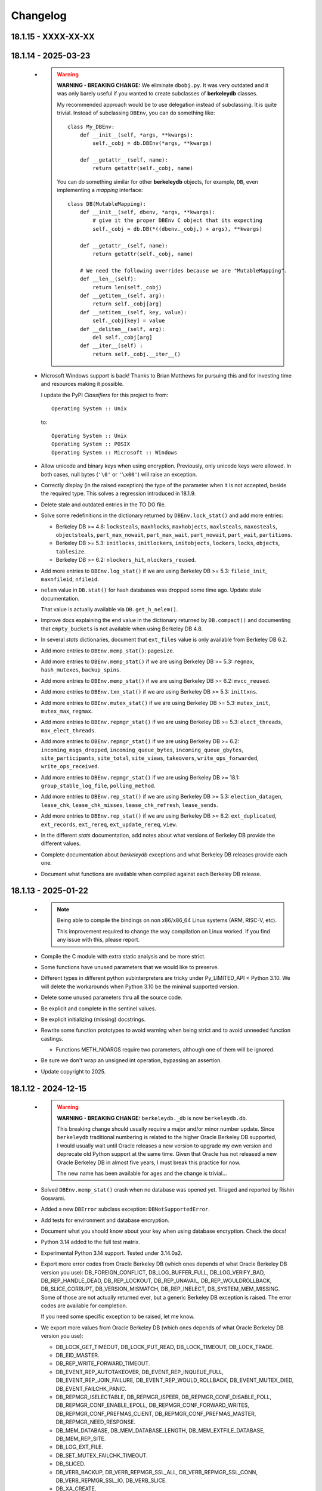 Changelog
=========

18.1.15 - XXXX-XX-XX
--------------------

18.1.14 - 2025-03-23
--------------------

  - .. warning::

       **WARNING - BREAKING CHANGE:** We eliminate ``dbobj.py``.
       It was very outdated and it was only barely useful if you
       wanted to create subclasses of **berkeleydb** classes.

       My recommended approach would be to use delegation instead
       of subclassing. It is quite trivial. Instead of subclassing
       ``DBEnv``, you can do something like::

        class My_DBEnv:
            def __init__(self, *args, **kwargs):
                self._cobj = db.DBEnv(*args, **kwargs)

            def __getattr__(self, name):
                return getattr(self._cobj, name)

       You can do something similar for other **berkeleydb**
       objects, for example, ``DB``, even implementing a *mapping*
       interface::

        class DB(MutableMapping):
            def __init__(self, dbenv, *args, **kwargs):
                # give it the proper DBEnv C object that its expecting
                self._cobj = db.DB(*((dbenv._cobj,) + args), **kwargs)

            def __getattr__(self, name):
                return getattr(self._cobj, name)

            # We need the following overrides because we are "MutableMapping".
            def __len__(self):
                return len(self._cobj)
            def __getitem__(self, arg):
                return self._cobj[arg]
            def __setitem__(self, key, value):
                self._cobj[key] = value
            def __delitem__(self, arg):
                del self._cobj[arg]
            def __iter__(self) :
                return self._cobj.__iter__()

  - Microsoft Windows support is back! Thanks to Brian Matthews
    for pursuing this and for investing time and resources making
    it possible.

    I update the PyPI *Classifiers* for this project to from::

        Operating System :: Unix

    to::

        Operating System :: Unix
        Operating System :: POSIX
        Operating System :: Microsoft :: Windows

  - Allow unicode and binary keys when using encryption.
    Previously, only unicode keys were allowed. In both cases,
    null bytes (``'\0'`` or ``'\x00'``) will raise an exception.

  - Correctly display (in the raised exception) the type of the
    parameter when it is not accepted, beside the required type.
    This solves a regression introduced in 18.1.9.

  - Delete stale and outdated entries in the TO DO file.

  - Solve some redefinitions in the dictionary returned by
    ``DBEnv.lock_stat()`` and add more entries:

    - Berkeley DB >= 4.8: ``locksteals``, ``maxhlocks``,
      ``maxhobjects``, ``maxlsteals``, ``maxosteals``,
      ``objectsteals``, ``part_max_nowait``, ``part_max_wait``,
      ``part_nowait``, ``part_wait``, ``partitions``.

    - Berkeley DB >= 5.3: ``initlocks``, ``initlockers``,
      ``initobjects``, ``lockers``, ``locks``, ``objects``,
      ``tablesize``.

    - Berkeley DB >= 6.2: ``nlockers_hit``, ``nlockers_reused``.

  - Add more entries to ``DBEnv.log_stat()`` if we are using
    Berkeley DB >= 5.3: ``fileid_init``, ``maxnfileid``,
    ``nfileid``.

  - ``nelem`` value in ``DB.stat()`` for hash databases was
    dropped some time ago. Update stale documentation.

    That value is actually available via ``DB.get_h_nelem()``.

  - Improve docs explaining the ``end`` value in the dictionary
    returned by ``DB.compact()`` and documenting that
    ``empty_buckets`` is not available when using Berkeley DB 4.8.

  - In several *stats* dictionaries, document that ``ext_files``
    value is only available from Berkeley DB 6.2.

  - Add more entries to ``DBEnv.memp_stat()``: ``pagesize``.

  - Add more entries to ``DBEnv.memp_stat()`` if we are using
    Berkeley DB >= 5.3: ``regmax``, ``hash_mutexes``,
    ``backup_spins``.

  - Add more entries to ``DBEnv.memp_stat()`` if we are using
    Berkeley DB >= 6.2: ``mvcc_reused``.

  - Add more entries to ``DBEnv.txn_stat()`` if we are using
    Berkeley DB >= 5.3: ``inittxns``.

  - Add more entries to ``DBEnv.mutex_stat()`` if we are using
    Berkeley DB >= 5.3: ``mutex_init``, ``mutex_max``, ``regmax``.

  - Add more entries to ``DBEnv.repmgr_stat()`` if we are using
    Berkeley DB >= 5.3: ``elect_threads``, ``max_elect_threads``.

  - Add more entries to ``DBEnv.repmgr_stat()`` if we are using
    Berkeley DB >= 6.2: ``incoming_msgs_dropped``,
    ``incoming_queue_bytes``, ``incoming_queue_gbytes``,
    ``site_participants``, ``site_total``, ``site_views``,
    ``takeovers``, ``write_ops_forwarded``,
    ``write_ops_received``.

  - Add more entries to ``DBEnv.repmgr_stat()`` if we are using
    Berkeley DB >= 18.1: ``group_stable_log_file``,
    ``polling_method``.

  - Add more entries to ``DBEnv.rep_stat()`` if we are using
    Berkeley DB >= 5.3: ``election_datagen``, ``lease_chk``,
    ``lease_chk_misses``, ``lease_chk_refresh``, ``lease_sends``.

  - Add more entries to ``DBEnv.rep_stat()`` if we are using
    Berkeley DB >= 6.2: ``ext_duplicated``, ``ext_records``,
    ``ext_rereq``, ``ext_update_rereq``, ``view``.

  - In the different *stats* documentation, add notes about what
    versions of Berkeley DB provide the different values.

  - Complete documentation about *berkeleydb* exceptions and what
    Berkeley DB releases provide each one.

  - Document what functions are available when compiled against
    each Berkeley DB release.

18.1.13 - 2025-01-22
--------------------

  - .. note::

       Being able to compile the bindings on non x86/x86_64 Linux
       systems (ARM, RISC-V, etc).

       This improvement required to change the way compilation on
       Linux worked. If you find any issue with this, please
       report.

  - Compile the C module with extra static analysis and be more
    strict.

  - Some functions have unused parameters that we would like to
    preserve.

  - Different types in different python subinterpreters are tricky
    under Py_LIMITED_API < Python 3.10. We will delete the
    workarounds when Python 3.10 be the minimal supported version.

  - Delete some unused parameters thru all the source code.

  - Be explicit and complete in the sentinel values.

  - Be explicit initializing (missing) docstrings.

  - Rewrite some function prototypes to avoid warning when being
    strict and to avoid unneeded function castings.

    - Functions METH_NOARGS require two parameters, although one
      of them will be ignored.

  - Be sure we don't wrap an unsigned int operation, bypassing an
    assertion.

  - Update copyright to 2025.

18.1.12 - 2024-12-15
--------------------

  - .. warning::

       **WARNING - BREAKING CHANGE:** ``berkeleydb._db`` is now
       ``berkeleydb.db``.

       This breaking change should usually require a major and/or
       minor number update. Since ``berkeleydb`` traditional
       numbering is related to the higher Oracle Berkeley DB
       supported, I would usually wait until Oracle releases a new
       version to upgrade my own version and deprecate old Python
       support at the same time. Given that Oracle has not
       released a new Oracle Berkeley DB in almost five years, I
       must break this practice for now.

       The new name has been available for ages and the change is
       trivial...

  - Solved ``DBEnv.memp_stat()`` crash when no database was opened
    yet. Triaged and reported by Rishin Goswami.

  - Added a new ``DBError`` subclass exception:
    ``DBNotSupportedError``.

  - Add tests for environment and database encryption.

  - Document what you should know about your key when using
    database encryption. Check the docs!

  - Python 3.14 added to the full test matrix.

  - Experimental Python 3.14 support. Tested under 3.14.0a2.

  - Export more error codes from Oracle Berkeley DB (which ones
    depends of what Oracle Berkeley DB version you use):
    DB_FOREIGN_CONFLICT, DB_LOG_BUFFER_FULL, DB_LOG_VERIFY_BAD,
    DB_REP_HANDLE_DEAD, DB_REP_LOCKOUT, DB_REP_UNAVAIL,
    DB_REP_WOULDROLLBACK, DB_SLICE_CORRUPT, DB_VERSION_MISMATCH,
    DB_REP_INELECT, DB_SYSTEM_MEM_MISSING. Some of those are not
    actually returned ever, but a generic Berkeley DB exception is
    raised. The error codes are available for completion.

    If you need some specific exception to be raised, let me know.

  - We export more values from Oracle Berkeley DB (which ones
    depends of what Oracle Berkeley DB version you use):

    - DB_LOCK_GET_TIMEOUT, DB_LOCK_PUT_READ, DB_LOCK_TIMEOUT,
      DB_LOCK_TRADE.

    - DB_EID_MASTER.

    - DB_REP_WRITE_FORWARD_TIMEOUT.

    - DB_EVENT_REP_AUTOTAKEOVER, DB_EVENT_REP_INQUEUE_FULL,
      DB_EVENT_REP_JOIN_FAILURE, DB_EVENT_REP_WOULD_ROLLBACK,
      DB_EVENT_MUTEX_DIED, DB_EVENT_FAILCHK_PANIC.

    - DB_REPMGR_ISELECTABLE, DB_REPMGR_ISPEER,
      DB_REPMGR_CONF_DISABLE_POLL, DB_REPMGR_CONF_ENABLE_EPOLL,
      DB_REPMGR_CONF_FORWARD_WRITES,
      DB_REPMGR_CONF_PREFMAS_CLIENT,
      DB_REPMGR_CONF_PREFMAS_MASTER, DB_REPMGR_NEED_RESPONSE.

    - DB_MEM_DATABASE, DB_MEM_DATABASE_LENGTH,
      DB_MEM_EXTFILE_DATABASE, DB_MEM_REP_SITE.

    - DB_LOG_EXT_FILE.

    - DB_SET_MUTEX_FAILCHK_TIMEOUT.

    - DB_SLICED.

    - DB_VERB_BACKUP, DB_VERB_REPMGR_SSL_ALL,
      DB_VERB_REPMGR_SSL_CONN, DB_VERB_REPMGR_SSL_IO,
      DB_VERB_SLICE.

    - DB_XA_CREATE.

  - Oracle Berkeley DB>=5.3: Beside ``db.DB_VERSION_STRING`` we
    now have ``db.DB_VERSION_FULL_STRING``.

  - Oracle Berkeley DB>=6.2: Beside ``db.DB_DBT_BLOB`` we now have
    ``db.DB_DBT_EXT_FILE``.

  - Being able to test against an especific Oracle Berkeley DB
    release.

  - Code cleanup:

    - Remove unnecessary semicolons in Python code.
    - Remove unused imports.
    - Split multiple imports in a single line.
    - Split multiple statements in multiple lines.
    - Delete dead assignments.
    - Delete ancient code for ``verbose`` and ``silent`` in test
      code. I never used it, and it is maintenance load.
    - Simplify some ``assertTrue()`` and ``assertFalse()``.
    - Imports directly from ``berkeleydb`` instead of ``test_all``.
    - Copyright and license texts should be in comments, not
      docstrings.
    - Be more verbose and clear in the comparison test code.
    - Use ``isinstance()`` for type comparison.
    - Tight some tests.
    - Change some ambiguous variables.
    - Solve or silence ``ruff`` warnings.
    - Delete legacy ``pychecker`` support.
    - Delete legacy ``PyUnit GUI`` support.

18.1.11 - 2024-10-29
--------------------

  - .. warning::

       **WARNING - BREAKING CHANGE:** Drop support for Python 3.8.

       This breaking change should usually require a major and/or
       minor number update. Since ``berkeleydb`` traditional
       numbering is related to the higher Oracle Berkeley DB
       supported, I would usually wait until Oracle releases a new
       version to upgrade my own version and deprecate old Python
       support at the same time. Given that Oracle has not
       released a new Oracle Berkeley DB in almost five years, I
       must break this practice for now.

       I am sorry if this update breaks your Python 3.8
       environment. In that case, please pin your ``berkeleydb``
       installation to version 18.1.10, the last Python 3.8
       compatible release.

       Send me constructive feedback if appropriate.

  - Now that minimum Python supported is 3.9, all ``bsddb.db``
    objects support weakref in all supported Python versions.

  - Release 18.1.10 was failing under Python 2 because a charset
    encoding error. Since this module can not be used under
    Python 2 at all, we were not in a hurry to solve it and
    provide a more useful error message.

  - Solve some file leaks in some tests in the wrong directory.

  - Python 3.13 is officially supported.

18.1.10 - 2024-06-24
--------------------

  - Since MS Windows is unsupported without community help, I
    deleted some legacy code. It could be restored if there is
    demand and some help to improve MS Windows support.

  - New URL for :Oracle:`Oracle documentation <index.html>`.

  - Now we also use Python Stable ABI under Python 3.8 and 3.9.

    Under Python 3.10 and up we can define types that users can
    not instantiate as ``Py_TPFLAGS_DISALLOW_INSTANTIATION``, but
    that flag is not available under previous Python versions.

    In Python 3.8 and 3.9 we used to do ``type->tp_new = NULL;``
    for that, but this approach is not available under Python
    Stable ABI. That is the reason this module could use Python
    Stable ABI only when compiled under Python 3.10 and superior.

    In this release we define the slot ``Py_tp_new`` as ``NULL``
    in Python 3.8 and 3.9 to achieve the same effect, and that is
    available under Python Stable ABI.

  - Since this module can now use Python Stable ABI under all
    supported Python releases, that is exactly what we do. From
    now on this module always uses Python Stable ABI.

  - .. warning::

       **WARNING - BREAKING CHANGE:** Change return value of
       ``berkeleydb.py_limited_api()``.

       This function was introduced in 18.1.9 and it is used to
       indicate if the module was using the Python Stable ABI or
       not, and the version Python Stable ABI used.

       Now that the module has been improved to use Python Stable
       ABI always, the function returns a tuple of integers. First
       tuple element tells us what Python Stable ABI version are
       we supporting. Second element tells us what Python release
       was this module compiled under, although it should work in
       any more recent Python release.

       Since this function was introduced in release 18.1.9, we
       consider this breaking change a minor infraction affecting
       most probably nobody.

  - Delete some unneeded ancient Python 2.x code.

  - Delete more unneeded code to check threading support since
    Python 3.7 and up always guarantee threads.

18.1.9 - 2024-06-19
-------------------

  - ``pkg_resources`` is deprecated, so migrate to
    ``packaging``. This is already provided by modern
    ``setuptools``. This change only affects you if you run the
    test suite.

  - If compiled under Python 3.10 or higher, we use the Python
    Stable ABI, as defined in PEP 384 and related PEPs. That is,
    you can use the same compiled module with any Python release
    if Python version >= 3.10.

    In order to achieve this, we have made these changes:

    - Some fast Python API (not error checking) have been replaced
      by somewhat slower functions (functions that do error
      checking), because the former are not available in the
      Stable ABI: ``PyBytes_GET_SIZE()``, ``PyBytes_AS_STRING()``,
      ``PyTuple_SET_ITEM()``.

    - We replaced ``PyErr_Warn()`` by ``PyErr_WarnEx()`` because
      it is not available in the Stable ABI.

    - When an exception is raised because an incompatible type,
      we need to write complicated code because
      ``Py_TYPE(keyobj)->tp_name`` is not available in the Stable
      ABI. Code generated for Python < 3.11 is "ugly", we will
      clean it up when the minimum supported Python version is
      3.11.

    - ``TYPE->tp_alloc`` is not available under the Stable ABI. We
      replace it with ``PyType_GenericNew()``.

    - Internal types that should NOT be instanciated by the user
      has ``type->tp_new = NULL``. This can not be done under the
      Stable ABI, so we use ``Py_TPFLAGS_DISALLOW_INSTANTIATION``
      flag. This is the reason we only create Stable ABI modules
      under Python >= 3.10, because that flag is defined in that
      Python release.

    - The new function ``berkeleydb.py_limited_api()`` returns an
      integer describing the minimum supported Stable ABI or
      ``None``. If ``None``, the module is not compiled with
      Stable ABI and can not be used with a different Python
      version. When not ``None``, the value of
      ``berkeleydb.py_limited_api()`` can be easily interpreted
      using something like ``hex(berkeleydb.py_limited_api())``.

  - Python 3.13 added to the full test matrix.

  - Experimental Python 3.13 support. Tested under 3.13.0b2.

  - This code can be compiled under MS Windows, but I am unable to
    provide support for it and it is far from trivial. Because of
    this and some complains about it, I change the *Classifiers*
    for this project from

      **Operating System :: OS Independent**

    to

      **Operating System :: Unix**

    I would restore MS Windows support if there is some kind of
    community support for it. I can not do it by myself alone.
    Sorry about that.

18.1.8 - 2023-10-05
-------------------

  - .. warning::

       **WARNING - BREAKING CHANGE:** Drop support for Python 3.7.

       This breaking change should usually require a major and/or
       minor number update. Since ``berkeleydb`` traditional
       numbering is related to the higher Oracle Berkeley DB
       supported, I would usually wait until Oracle releases a new
       version to upgrade my own version and deprecate old Python
       support at the same time. Given that Oracle has not
       released a new Oracle Berkeley DB in almost five years, I
       must break this practice for now.

       I am sorry if this update breaks your Python 3.7
       environment. In that case, please pin your ``berkeleydb``
       installation to version 18.1.6, the last Python 3.7
       compatible release.

       Send me constructive feedback if appropriate.

  - Progressing the implementation of PEP 489 – Multi-phase
    extension module initialization:
    https://peps.python.org/pep-0489/.

    - Types are now private per sub-interpreter, if you are
      compiling under Python >= 3.9.

    - Provide a per sub-interpreter capsule object.

    - Solve a tiny race condition when importing the module in
      multiple sub-interpreters at the same time.

  - Update the "api_version" value of the capsule object.

  - Solve a "deprecation warning" when using modern "setuptools".

  - For testing, we require at least "setuptools" >= 62.1.0
    installed on all supported Python versions.

  - Python 3.12 is officially supported.

18.1.7 - 2023-10-05
-------------------

  - Yanked version.

18.1.6 - 2023-05-10
-------------------

  - Initial implementation of PEP 489 – Multi-phase extension
    module initialization: https://peps.python.org/pep-0489/.

  - Update "setuptools" built-time dependency to version
    ">=65.5.0". A "pip" modern enough will automatically take care
    of this.

  - We must be sure we are testing the correct library. Previously
    we could be testing the installed library instead of
    development code.

  - Python 3.12 added to the full test matrix.

  - Experimental Python 3.12 support. Tested under 3.12.0a7.

18.1.5 - 2022-01-21
-------------------

  - .. warning::

       **WARNING - BREAKING CHANGE:** Drop support for Python 3.6.

       This breaking change should usually require a major and/or
       minor number update. Since ``berkeleydb`` traditional
       numbering is related to the higher Oracle Berkeley DB
       supported, I would usually wait until Oracle releases a new
       version to upgrade my own version and deprecate old Python
       support at the same time. Given that Oracle has not
       released a new Oracle Berkeley DB in almost four years, I
       must break this practice for now.

       I am sorry if this update breaks your Python 3.6
       environment. In that case, please pin your ``berkeleydb``
       installation to version 18.1.4, the last Python 3.6
       compatible release.

       Send me constructive feedback if appropriate.

  - Python 3.10 support.

  - Testsuite works now in Python 3.11.0a4.

  - Python 3.11 added to the full test matrix.

  - Python 3.11 deprecates the ancient but undocumented method
    ``unittest.makeSuite()`` and it will be deleted in Python
    3.13. We migrate the tests to
    ``unittest.TestLoader.loadTestsFromTestCase()``.

  - Experimental Python 3.11 support. Tested in 3.11.0a4.

18.1.4 - 2021-05-19
-------------------

  - If your "pip" is modern enough, "setuptools" is automatically
    added as a built-time dependency.

    If not, you **MUST** install "setuptools" package first.

18.1.3 - 2021-05-19
-------------------

  - Docs in https://docs.jcea.es/berkeleydb/.

  - ``make publish`` build and publish the documentation online.

  - Python 3.10 deprecated ``distutils``. ``setuptools`` is now an
    installation dependency.

  - ``make dist`` will generate the HTML documentation and will
    include it in the released package. You can unpack the package
    to read the docs.

  - Do not install tests anymore when doing ``pip install``,
    although the tests are included in the package. You can unpack
    the package to study the tests, maybe in order to learn about
    how to use advanced Oracle Berkeley DB features.

    This change had an unexpected ripple effect in all code. Hopefully for the
    better.

  - Python 3.10 couldn't find build directory.

  - Python 3.10.0a2 test suite compatibility.

  - Python 3.10 added to the full test matrix.

  - After Python 3.7, threads are always available. Take them for granted,
    even in Python 3.6.

  - In the same direction, now some libraries are always available: pathlib,
    warnings, queue, gc.

  - Support ``DB.get_lk_exclusive()`` and
    ``DB.set_lk_exclusive()`` if you are linking against Oracle
    Berkeley DB 5.3 or newer.

  - .. warning::

       **WARNING - BREAKING CHANGE:** The record number in the
       tuple returned by ``DB.consume()`` is now a number instead
       of a binary key.

  - .. warning::

       **WARNING - BREAKING CHANGE:** The record number in the
       tuple returned by ``DB.consume_wait()`` is now a number
       instead of a binary key.

  - ``DB.consume()`` and ``DB.consume_wait()`` now can request
    partial records.

  - ``DB.get()`` and ``DB.pget()`` could misunderstand flags.

  - If you are using Oracle Berkeley DB 5.3 or newer, you have
    these new flags: ``DB_BACKUP_CLEAN``, ``DB_BACKUP_FILES``,
    ``DB_BACKUP_NO_LOGS``, ``DB_BACKUP_SINGLE_DIR`` and
    ``DB_BACKUP_UPDATE``, ``DB_BACKUP_WRITE_DIRECT``,
    ``DB_BACKUP_READ_COUNT``, ``DB_BACKUP_READ_SLEEP``,
    ``DB_BACKUP_SIZE``.

  - If you are using Oracle Berkeley DB 18.1 or newer, you have these new
    flags: ``DB_BACKUP_DEEP_COPY``.

  - ``DBEnv.backup()``, ``DBEnv.dbbackup()``
    ``DB.get_backup_config()`` and ``DB.set_backup_config()``
    available if you are using Oracle Berkeley DB 5.3 or newer.
    These methods allow you to do hot backups without needing to
    follow a careful procedure, and they can be incremental.

  - Changelog moved to Sphinx documentation.

18.1.2 - 2020-12-07
-------------------

  * Releases 18.1.0 and 18.1.1 were incomplete. Thanks to Mihai.i
    for reporting.

  * Export exception ``DBMetaChksumFail`` (from error
    ``DB_META_CHKSUM_FAIL``) if running Oracle Berkeley DB version
    6.2 or newer.

  * Support Heap access method if you are linking against Oracle Berkeley DB
    5.3 or newer.

    - ``DB.put()`` can add new records or overwrite old ones in
      Heap access method.

    - ``DB.append()`` was extended to support Heap access method.

    - ``DB.cursor()`` was extended to support Heap access method.

    - Implement, test and document ``DB.get_heapsize()``,
      ``DB.set_heapsize()``, ``DB.get_heap_regionsize()`` and
      ``DB.set_heap_regionsize()``.

    - Export exception ``DBHeapFull`` (from error
      ``DB_HEAP_FULL``).

    - ``DB.stats()`` provides stats for Heap access method.

  * .. warning::

      **WARNING - BREAKING CHANGE:** Add ``dbtype`` member in
      ``DBObject`` object in the C API. Increase C API version.
      This change has ripple effect in the code.

  * .. warning::

       **WARNING - BREAKING CHANGE:** ``primaryDBType`` member in
       ``DBObject`` object in the C API is now type ``DBTYPE``.
       Increase C API version. This change has ripple effect in
       the code.

  * Now ``DB.get_type()`` can be called anytime and it doesn't
    raise an exception if called before the database is open. If
    the database type is not known, ``DB_UNKNOWN`` is returned.
    This is a deviation from the Oracle Berkeley DB C API.

  * .. warning::

       **WARNING - BREAKING CHANGE:** ``DB.type()`` method is
       dropped. It was never documented. Use ``DB.get_type()``.

  * ``DB.stats()`` returns new keys in the dictionary:

    - Hash, Btree and Recno access methods: Added ``metaflags``
      (always) and ``ext_files`` (if linked against Oracle
      Berkeley DB 6.2 or newer).

    - Queue access method: Added ``metaflags`` (always).

18.1.1 - 2020-12-01
-------------------

  * If you try to install this library in an unsupported Python
    environment, instruct the user about how to install legacy
    ``bsddb3`` library.

  * Expose ``DBSite`` object in the C API. Increase C API version.

  * .. warning::

       **WARNING - BREAKING CHANGE:** Ancient release 4.2.8 added
       weakref support to all bsddb.db objects, but from now on
       this feature requires at least Python 3.9 because I have
       migrated from static types to heap types. Let me know if
       this is a problem for you. I could, for example, keep the
       old types in Python < 3.9, if needed.

       Details:

       Py_tp_dictoffset / Py_tp_finalize are unsettable in stable API
       https://bugs.python.org/issue38140

       bpo-38140: Make dict and weakref offsets opaque for C heap types (#16076)
       https://github.com/python/cpython/commit/3368f3c6ae4140a0883e19350e672fd09c9db616

  * ``_iter_mixin`` and ``_DBWithCursor`` classes have been
    rewritten to avoid the need of getting a weak reference to
    ``DBCursor`` objects, since now it is problematic if Python <
    3.9.

  * Wai Keen Woon and Nik Adam sent some weeks ago a patch to
    solve a problem with ``DB.verify()`` always succeeding.
    Refactoring in that area in 18.1.0 made that patch unneeded,
    but I added the test case provided to the test suite.

  * ``DBEnv.cdsgroup_begin()`` implemented.

  * ``DBTxn.set_priority()`` and ``DBTxn.get_priority()``
    implemented. You need to link this library against Oracle
    Berkeley DB >= 5.3.

  * ``DBEnv.set_lk_max()`` was deprecated and deleted long time
    ago. Time to delete it from documentation too.

  * .. warning::

       **WARNING - BREAKING CHANGE:** ``DB.compact()`` used to
       return a number, but now it returns a dictionary. If you
       need access to the old return value, you can do
       ``DB.compact()['pages_truncated']``.

  * ``DB.compact()`` has been supported ``txn`` parameter for a
    long time, but it was not documented.

  * The dictionary returned by ``DB.compact()`` has an ``end``
    entry marking the database key/page number where the
    compaction stopped. You could use it to do partial/incremental
    database compaction.

  * Add an optional parameter to ``DBEnv.log_flush()``.

  * You can override the directory where the tests are run with TMPDIR
    environment variable. If that environment variable is not
    defined, test will run in ``/tmp/ram/`` if exists and in
    ``/tmp`` if ``/tmp/ram/`` doesn't exists or it is not a
    directory. The idea is that ``/tmp/ram/`` is a ramdisk and the
    test will run faster.

18.1.0 - 2020-11-12
-------------------

  * ``bsddb`` name is reserved in PYPI, so we rename the project
    to ``berkeleydb``. This has been a long trip:
    http://mailman.jcea.es/pipermail/pybsddb/2008-March/000019.html

18.1.0-pre
----------

  * Support Oracle Berkeley DB 18.1.x.
  * Drop support for Oracle Berkeley DB 4.7, 5.1 and 6.1.
  * Drop support for Python 2.6, 2.7, 3.3, 3.4 and 3.5.
  * The library name is migrated from ``bsddb3`` to ``bsddb``. Reasons:

    - In the old days, ``bsddb`` module was integrated with Python < 3 . The
      release rate of new Python interpreters was slow, so ``bsddb`` was
      also distributed as an external package for faster deployment of
      improvements and support of new Oracle Berkeley DB releases. In order to
      be able to install a new version of this package without conflicting
      with the internal python ``bsddb``, a new package name was required.
      At the time, the chosen name was ``bsddb3`` because it was the major
      release version of the supported Oracle Berkeley DB library.

      After Oracle released Berkeley DB major versions 4, 5, 6 and 18, ``bsddb3``
      name was retained for compatibility, although it didn't make sense
      anymore.

    - ``bsddb3`` seems to refer to the Python 3 version of ``bsddb``. This
      was never the case, and that was confusing. Even more now that
      legacy ``bsddb3`` is the Python 2/3 codebase and the new ``bsddb`` is
      Python 3 only.

    - Since from now on this library is Python 3 only, I would hate that
      Python 2 users upgrading their Berkeley DB libraries would render
      their installation unable to run. In order to avoid that, a new name
      for the package is a good idea.

    - I decided to go back to ``bsddb``, since Python 2.7 is/should be dead.

    - If you are running Python 3, please update your code to use
      ``bsddb`` instead of ``bsddb3``.

      The old practice was to do:

          ``import bsddb3 as bsddb``

      Now you can change that to:

          ``import bsddb``

  * This library was usually know as ``bsddb``, ``bsddb3`` or ``pybsddb``.
    From now on, it is ``bsddb`` everywhere.
  * Testsuite driver migrated to Python 3.
  * Since Oracle Berkeley DB 4.7 is not supported anymore,
    ancient method ``DBEnv.set_rpc_server()`` is not available anymore.
  * If you try to install this package on Python 2,
    an appropriate error is raised and directions are provided.
  * Remove dead code for unsupported Python releases.
  * Remove dead code for unsupported Oracle Berkeley DB releases.
  * .. warning::

       **WARNING:** Now **ALL** keys and values must be bytes (or
       ints when appropriate). Previous releases did mostly
       transparent encoding. This is not the case anymore. All
       needed encoding must be explicit in your code, both when
       reading and when writing to the database.

  * In previous releases, database cursors were iterable under Python 3,
    but not under Python 2. For this release, database cursors are not
    iterable anymore. This will be improved in a future release.
  * In previous releases, log cursors were iterable under Python 3,
    but not under Python 2. For this release, log cursors are not
    iterable anymore. This will be improved in a future release.
  * Support for ``DB_REPMGR_CONF_DISABLE_SSL`` flag in
    ``DB_ENV.rep_set_config()``.
  * .. warning::

       **WARNING:** In Oracle Berkeley DB 18.1 and up, Replication
       Manager uses SSL by default.

       This configuration is currently unsupported.

       If you use Oracle Berkeley DB 18.1 and up and Replication
       Manager, you *MUST* configure the DB environment to not use
       SSL. You must do

          ``DB_ENV.rep_set_config(db.DB_REPMGR_CONF_DISABLE_SSL, 1)``

       in your code.

       This limitation will be overcomed in a future release of this project.

  * ``open()`` methods allow path-like objects.
  * ``DBEnv.open()`` accepts keyword arguments.
  * ``DBEnv.open()`` allows no homedir and a homedir of ``None``.
  * ``DB.set_re_source()`` uses local filename encoding.
  * ``DB.set_re_source()`` accepts path-like objects if using Python 3.6 or up.
  * ``DB.verify()`` was doing nothing at all. Now actually do the job.
  * ``DB.verify()`` accepts path-like objects for ``filename`` and ``outfile`` if
    using Python 3.6 or up.
  * ``DB.upgrade()`` accepts path-like objects if using Python 3.6 or up.
  * ``DB.remove()`` accepts path-like objects if using Python 3.6 or up.
  * ``DB.remove()`` could leak objects.
  * ``DB.rename()`` accepts path-like objects if using Python 3.6 or up.
  * ``DB.rename()`` correctly invalidates the DB handle.
  * ``DB.get_re_source()`` returns unicode objects with the local
    filename encoding.
  * ``DB_ENV.fileid_reset()`` accepts path-like objects if using Python 3.6 or
    up.
  * ``DB_ENV.log_file()`` correctly encode the filename according to the
    system FS encoding.
  * ``DB_ENV.log_archive()`` correctly encode the filenames according to the
    system FS encoding.
  * ``DB_ENV.lsn_reset()`` accepts path-like objects if using Python 3.6 or up.
  * ``DB_ENV.remove()`` accepts path-like objects if using Python 3.6 or up.
  * ``DB_ENV.remove()`` used to leave the DBENV handle in an unstable state.
  * ``DB_ENV.dbrename()`` accepts path-like objects for ``filename`` and ``newname``
    if using Python 3.6 or up.
  * ``DB_ENV.dbremove()`` accepts path-like objects if using Python 3.6 or up.
  * ``DB_ENV.set_lg_dir()`` uses local filename encoding.
  * ``DB_ENV.set_lg_dir()`` accepts path-like objects if using Python 3.6 or up.
  * ``DB_ENV.get_lg_dir()`` returns unicode objects with the local
    filename encoding.
  * ``DB_ENV.set_tmp_dir()`` uses local filename encoding.
  * ``DB_ENV.set_tmp_dir()`` accepts path-like objects if using Python 3.6 or up.
  * ``DB_ENV.get_tmp_dir()`` returns unicode objects with the local
    filename encoding.
  * ``DB_ENV.set_data_dir()`` uses local filename encoding.
  * ``DB_ENV.set_data_dir()`` accepts path-like objects if using Python 3.6 or
    up.
  * ``DB_ENV.get_data_dirs()`` returns a tuple of unicode objects encoded with
    the local filename encoding.
  * ``DB_ENV.log_prinf()`` requires a bytes object not containing '\0'.
  * The ``DB_ENV.lock_get()`` name can not be None.
  * ``DB_ENV.set_re_pad()`` param must be bytes or integer.
  * ``DB_ENV.get_re_pad()`` returns bytes.
  * ``DB_ENV.set_re_delim()`` param must be bytes or integer.
  * ``DB_ENV.get_re_delim()`` returns bytes.
  * In the C code we don't need ``statichere`` neither ``staticforward``
    workarounds anymore.
  * ``db.DB*`` objects are created via the native classes, not via
    factories anymore.
  * Drop support for ``dbtables``. If you need it back, let me know.
  * In Python 3.9, ``find_unused_port`` has been moved to
    ``test.support.socket_helper``. Reported by Michał Górny.
  * If we use ``set_get_returns_none()`` in the environment,
    the value could not be correctly inherited by the child
    databases. Reported by Patrick Laimbock and modern GCC
    warnings.
  * Do not leak test files and directories.

